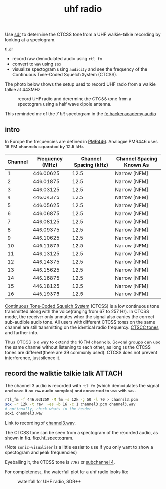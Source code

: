 :PROPERTIES:
:ID:       8bc62c1e-9a19-4bce-9379-b09e572c6e40
:DIR:      ../.attach/uhf-radio
:END:
#+title: uhf radio

#+HUGO_SECTION: post
#+filetags: sdr spectogram rf
#+hugo_categories: it
#+hugo_auto_set_lastmod: t
#+hugo_publishdate: 2025-06-20

Use [[id:9a61aa06-a5cb-414d-9e32-b837c2d9227b][sdr]] to determine the CTCSS tone from a UHF walkie-talkie recording by looking at a spectogram.

#+hugo: more

tl;dr

- record raw demodulated audio using =rtl_fm=
- convert to =wav= using =sox=
- visualize spectogram using =audicity= and see the frequency of the Continuous Tone-Coded Squelch System (CTCSS).

The photo below shows the setup used to record UHF radio from a walkie talkie at 443MHz
#+CAPTION: record UHF radio and determine the CTCSS tone from a spectogram using a half wave dipole antenna.
[[attachment:laptop-setup-sdr.jpg]]

This reminded me of the /7 bit/ spectogram in the [[id:9f5994b5-814e-4a44-9b45-4736c67d041d][fe hacker academy audio]]
** intro

In Europe the frequencies are defined in [[https://en.wikipedia.org/wiki/PMR446][PMR446]]. Analogue PMR446 uses 16 FM channels separated by 12.5 kHz.

| Channel | Frequency (MHz) | Channel Spacing (kHz) | Channel Spacing Known As |
|---------+-----------------+-----------------------+--------------------------|
|       1 |       446.00625 |                  12.5 | Narrow [NFM]             |
|       2 |       446.01875 |                  12.5 | Narrow [NFM]             |
|       3 |       446.03125 |                  12.5 | Narrow [NFM]             |
|       4 |       446.04375 |                  12.5 | Narrow [NFM]             |
|       5 |       446.05625 |                  12.5 | Narrow [NFM]             |
|       6 |       446.06875 |                  12.5 | Narrow [NFM]             |
|       7 |       446.08125 |                  12.5 | Narrow [NFM]             |
|       8 |       446.09375 |                  12.5 | Narrow [NFM]             |
|       9 |       446.10625 |                  12.5 | Narrow [NFM]             |
|      10 |       446.11875 |                  12.5 | Narrow [NFM]             |
|      11 |       446.13125 |                  12.5 | Narrow [NFM]             |
|      12 |       446.14375 |                  12.5 | Narrow [NFM]             |
|      13 |       446.15625 |                  12.5 | Narrow [NFM]             |
|      14 |       446.16875 |                  12.5 | Narrow [NFM]             |
|      15 |       446.18125 |                  12.5 | Narrow [NFM]             |
|      16 |       446.19375 |                  12.5 | Narrow [NFM]             |

[[https://en.wikipedia.org/wiki/Continuous_Tone-Coded_Squelch_System][Continuous Tone-Coded Squelch System]] (CTCSS) is a low continuous tone transmitted along with the voice(ranging from 67 to 257 Hz). In CTCSS mode, the receiver only unmutes when the signal also carries the correct sub-audible audio tone. All users with different CTCSS tones on the same channel are still transmitting on the identical radio frequency. [[https://www.sigidwiki.com/wiki/CTCSS#Additional_Images][CTSCC tones]] and further info.

Thus CTCSS is a way to extend the 16 FM channels. Several groups can use the same channel without listening to each other, as long as the CTCSS tones are different(there are 39 commonly used). CTCSS does not prevent interference, just silence it.

** record the walktie talkie talk :ATTACH:

The channel 3 audio is recorded with ~rtl_fm~ (which demodulates the signal and save it as ~raw~ audio samples) and converted to ~wav~ with ~sox~.
#+begin_src sh
rtl_fm -f 446.03125M -M fm -s 12k -g 50 -l 70 > channel3.pcm
sox -r 12k -t raw  -es -b 16 -c 1 channel3.pcm channel3.wav
# optionally, check whats in the header
soxi channel3.wav
#+end_src
Link to recording of [[attachment:channel3.wav][channel3.wav]].

The CTCSS tone can be seen from a spectogram of the recorded audio, as shown in fig. [[fig:uhf_spectogram]].
#+NAME: fig:uhf_spectogram
#+CAPTION: Spectogram for voice with constant tone CTCSS. The constant tone is seen to be around 77Hz. Plots from Audacity.
[[attachment:channel3_spectrum.png]]
(Note =sonic-visualiser= is a little easier to use if you only want to show a spectogram and peak frequencies)

Eyeballing it, the CTCSS tone is =77Hz= or [[https://en.wikipedia.org/wiki/Continuous_Tone-Coded_Squelch_System#List_of_tones][subchannel 4]].


For completeness, the waterfall plot for a uhf radio looks like
#+NAME: fig:uhf_waterfall
#+CAPTION: waterfall for UHF radio, SDR++
[[attachment:channel3_waterfall2.png]]
